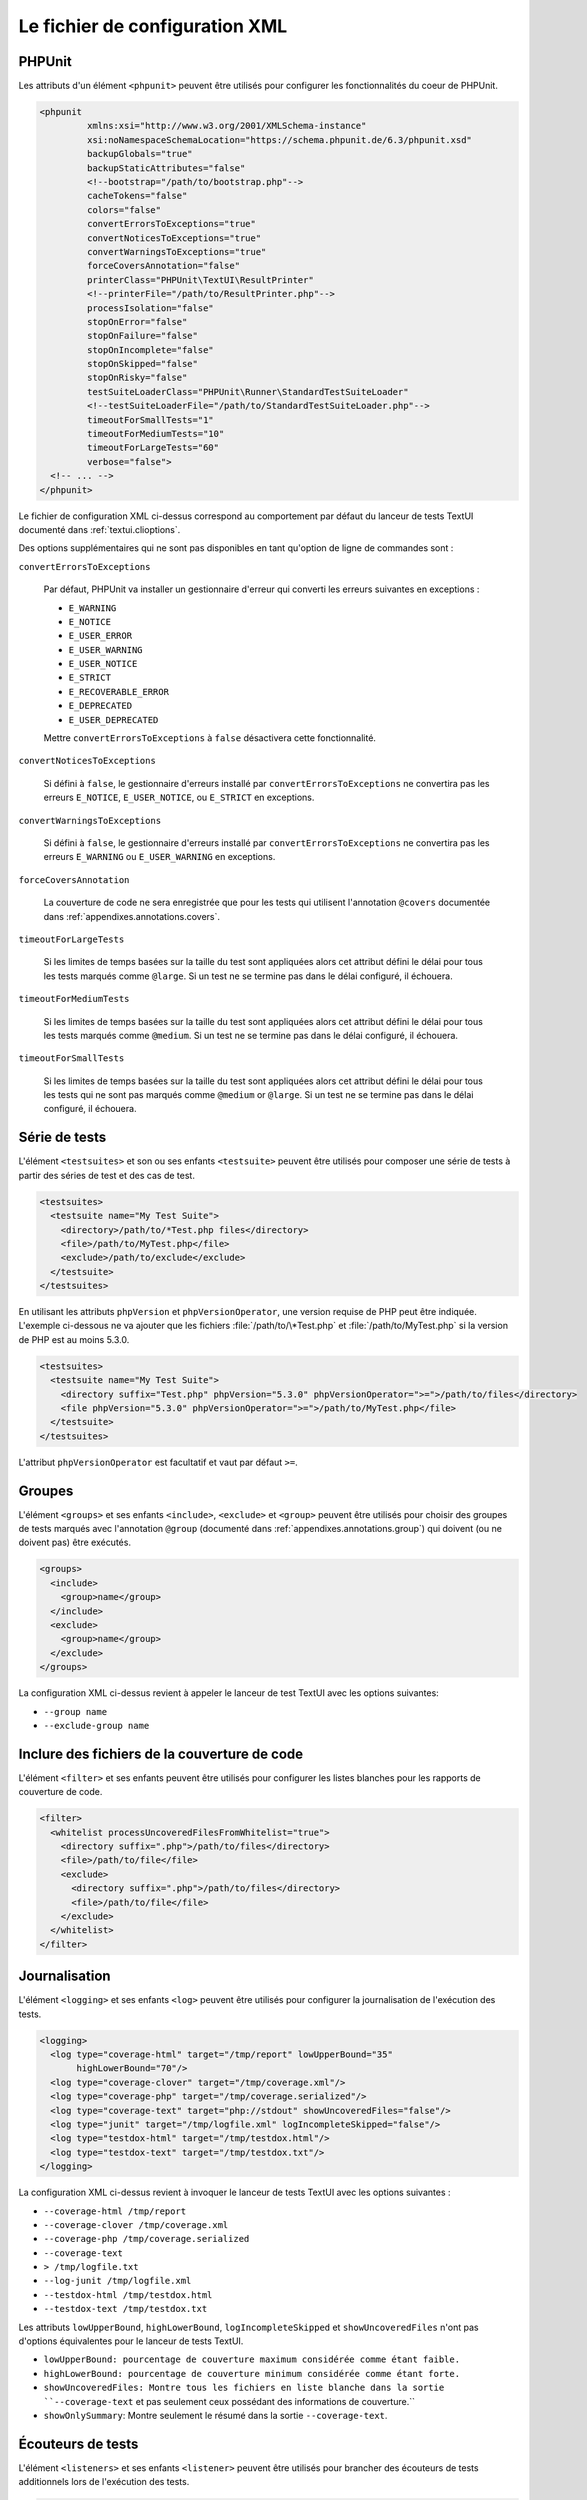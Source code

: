 

.. _appendixes.configuration:

===============================
Le fichier de configuration XML
===============================

.. _appendixes.configuration.phpunit:

PHPUnit
#######

Les attributs d'un élément ``<phpunit>`` peuvent être
utilisés pour configurer les fonctionnalités du coeur de PHPUnit.

.. code-block:: bash

    <phpunit
             xmlns:xsi="http://www.w3.org/2001/XMLSchema-instance"
             xsi:noNamespaceSchemaLocation="https://schema.phpunit.de/6.3/phpunit.xsd"
             backupGlobals="true"
             backupStaticAttributes="false"
             <!--bootstrap="/path/to/bootstrap.php"-->
             cacheTokens="false"
             colors="false"
             convertErrorsToExceptions="true"
             convertNoticesToExceptions="true"
             convertWarningsToExceptions="true"
             forceCoversAnnotation="false"
             printerClass="PHPUnit\TextUI\ResultPrinter"
             <!--printerFile="/path/to/ResultPrinter.php"-->
             processIsolation="false"
             stopOnError="false"
             stopOnFailure="false"
             stopOnIncomplete="false"
             stopOnSkipped="false"
             stopOnRisky="false"
             testSuiteLoaderClass="PHPUnit\Runner\StandardTestSuiteLoader"
             <!--testSuiteLoaderFile="/path/to/StandardTestSuiteLoader.php"-->
             timeoutForSmallTests="1"
             timeoutForMediumTests="10"
             timeoutForLargeTests="60"
             verbose="false">
      <!-- ... -->
    </phpunit>

Le fichier de configuration XML ci-dessus correspond au comportement par
défaut du lanceur de tests TextUI documenté dans :ref:`textui.clioptions`.

Des options supplémentaires qui ne sont pas disponibles en tant qu'option de ligne de commandes sont :

``convertErrorsToExceptions``

    Par défaut, PHPUnit va installer un gestionnaire d'erreur qui converti
    les erreurs suivantes en exceptions :

    - ``E_WARNING``

    - ``E_NOTICE``

    - ``E_USER_ERROR``

    - ``E_USER_WARNING``

    - ``E_USER_NOTICE``

    - ``E_STRICT``

    - ``E_RECOVERABLE_ERROR``

    - ``E_DEPRECATED``

    - ``E_USER_DEPRECATED``

    Mettre ``convertErrorsToExceptions`` à
    ``false`` désactivera cette fonctionnalité.

``convertNoticesToExceptions``

    Si défini à ``false``, le gestionnaire d'erreurs installé
    par ``convertErrorsToExceptions`` ne convertira pas les erreurs
    ``E_NOTICE``, ``E_USER_NOTICE``, ou
    ``E_STRICT`` en exceptions.

``convertWarningsToExceptions``

    Si défini à ``false``, le gestionnaire d'erreurs installé
    par ``convertErrorsToExceptions`` ne convertira pas les erreurs
    ``E_WARNING`` ou ``E_USER_WARNING``
    en exceptions.

``forceCoversAnnotation``

    La couverture de code ne sera enregistrée que pour les tests qui
    utilisent l'annotation ``@covers`` documentée dans
    :ref:`appendixes.annotations.covers`.

``timeoutForLargeTests``

    Si les limites de temps basées sur la taille du test sont appliquées alors cet attribut
    défini le délai pour tous les tests marqués comme ``@large``.
    Si un test ne se termine pas dans le délai configuré, il
    échouera.

``timeoutForMediumTests``

    Si les limites de temps basées sur la taille du test sont appliquées alors cet attribut
    défini le délai pour tous les tests marqués comme ``@medium``.
    Si un test ne se termine pas dans le délai configuré, il
    échouera.

``timeoutForSmallTests``

    Si les limites de temps basées sur la taille du test sont appliquées alors cet attribut
    défini le délai pour tous les tests qui ne sont pas marqués comme
    ``@medium`` or ``@large``. Si un test
    ne se termine pas dans le délai configuré, il échouera.

.. _appendixes.configuration.testsuites:

Série de tests
##############

L'élément ``<testsuites>`` et son ou ses
enfants ``<testsuite>`` peuvent être utilisés pour
composer une série de tests à partir des séries de test et des cas de test.

.. code-block:: bash

    <testsuites>
      <testsuite name="My Test Suite">
        <directory>/path/to/*Test.php files</directory>
        <file>/path/to/MyTest.php</file>
        <exclude>/path/to/exclude</exclude>
      </testsuite>
    </testsuites>

En utilisant les attributs ``phpVersion`` et
``phpVersionOperator``, une version requise de PHP
peut être indiquée. L'exemple ci-dessous ne va ajouter que
les fichiers :file:`/path/to/\*Test.php` et
:file:`/path/to/MyTest.php` si la version de PHP est
au moins 5.3.0.

.. code-block:: bash

      <testsuites>
        <testsuite name="My Test Suite">
          <directory suffix="Test.php" phpVersion="5.3.0" phpVersionOperator=">=">/path/to/files</directory>
          <file phpVersion="5.3.0" phpVersionOperator=">=">/path/to/MyTest.php</file>
        </testsuite>
      </testsuites>

L'attribut ``phpVersionOperator`` est facultatif et vaut par
défaut ``>=``.

.. _appendixes.configuration.groups:

Groupes
#######

L'élément ``<groups>`` et ses enfants
``<include>``,
``<exclude>`` et
``<group>`` peuvent être utilisés pour choisir
des groupes de tests marqués avec l'annotation ``@group``
(documenté dans :ref:`appendixes.annotations.group`)
qui doivent (ou ne doivent pas) être exécutés.

.. code-block:: bash

    <groups>
      <include>
        <group>name</group>
      </include>
      <exclude>
        <group>name</group>
      </exclude>
    </groups>

La configuration XML ci-dessus revient à appeler le lanceur de test TextUI
avec les options suivantes:

-

  ``--group name``

-

  ``--exclude-group name``

.. _appendixes.configuration.whitelisting-files:

Inclure des fichiers de la couverture de code
#############################################

L'élément ``<filter>`` et ses enfants peuvent être
utilisés pour configurer les listes blanches pour les rapports de couverture de code.

.. code-block:: bash

    <filter>
      <whitelist processUncoveredFilesFromWhitelist="true">
        <directory suffix=".php">/path/to/files</directory>
        <file>/path/to/file</file>
        <exclude>
          <directory suffix=".php">/path/to/files</directory>
          <file>/path/to/file</file>
        </exclude>
      </whitelist>
    </filter>

.. _appendixes.configuration.logging:

Journalisation
##############

L'élément ``<logging>`` et ses enfants
``<log>`` peuvent être utilisés pour configurer
la journalisation de l'exécution des tests.

.. code-block:: bash

    <logging>
      <log type="coverage-html" target="/tmp/report" lowUpperBound="35"
           highLowerBound="70"/>
      <log type="coverage-clover" target="/tmp/coverage.xml"/>
      <log type="coverage-php" target="/tmp/coverage.serialized"/>
      <log type="coverage-text" target="php://stdout" showUncoveredFiles="false"/>
      <log type="junit" target="/tmp/logfile.xml" logIncompleteSkipped="false"/>
      <log type="testdox-html" target="/tmp/testdox.html"/>
      <log type="testdox-text" target="/tmp/testdox.txt"/>
    </logging>

La configuration XML ci-dessus revient à invoquer le lanceur de tests TextUI
avec les options suivantes :

-

  ``--coverage-html /tmp/report``

-

  ``--coverage-clover /tmp/coverage.xml``

-

  ``--coverage-php /tmp/coverage.serialized``

-

  ``--coverage-text``

-

  ``> /tmp/logfile.txt``

-

  ``--log-junit /tmp/logfile.xml``

-

  ``--testdox-html /tmp/testdox.html``

-

  ``--testdox-text /tmp/testdox.txt``

Les attributs ``lowUpperBound``, ``highLowerBound``,
``logIncompleteSkipped`` et
``showUncoveredFiles`` n'ont pas d'options équivalentes pour le lanceur de
tests TextUI.

-

  ``lowUpperBound: pourcentage de couverture maximum considérée comme étant faible.``

-

  ``highLowerBound: pourcentage de couverture minimum considérée comme étant forte.``

-

  ``showUncoveredFiles: Montre tous les fichiers en liste blanche dans la sortie ``--coverage-text``  et pas seulement ceux possédant des informations de couverture.``

-

  ``showOnlySummary``: Montre seulement le résumé dans la sortie ``--coverage-text``.

.. _appendixes.configuration.test-listeners:

Écouteurs de tests
##################

L'élément ``<listeners>`` et ses enfants
``<listener>`` peuvent être utilisés pour brancher des
écouteurs de tests additionnels lors de l'exécution des tests.

.. code-block:: bash

    <listeners>
      <listener class="MyListener" file="/optional/path/to/MyListener.php">
        <arguments>
          <array>
            <element key="0">
              <string>Sebastian</string>
            </element>
          </array>
          <integer>22</integer>
          <string>April</string>
          <double>19.78</double>
          <null/>
          <object class="stdClass"/>
        </arguments>
      </listener>
    </listeners>

La configuration XML ci-dessus revient à brancher l'objet
``$listener`` (voir ci-dessous) à l'exécution des tests :

.. code-block:: bash

    $listener = new MyListener(
        ['Sebastian'],
        22,
        'April',
        19.78,
        null,
        new stdClass
    );

.. _appendixes.configuration.extensions:

Enregistrer des extensions TestRunner
#####################################

L'élément ``<extensions>`` et ses enfants ``<extension>``
peuvent être utilisés pour enregistrer des extensions TestRunner personnalisées.

:numref:`configuration.examples.RegisterExtension` montre comment enregistrer
une telle extension.

.. code-block:: xml
    :caption: Enregistrer une extension TestRunner
    :name: configuration.examples.RegisterExtension

      <?xml version="1.0" encoding="UTF-8"?>
      <phpunit xmlns:xsi="http://www.w3.org/2001/XMLSchema-instance" xsi:noNamespaceSchemaLocation="https://schema.phpunit.de/7.1/phpunit.xsd">
          <extensions>
              <extension class="Vendor\MyExtension"/>
          </extensions>
      </phpunit>

.. _appendixes.configuration.php-ini-constants-variables:

Configurer les réglages de PHP INI, les constantes et les variables globales
############################################################################

L'élément ``<php>`` et ses enfants peuvent être utilisés
pour configurer les réglages PHP, les constantes et les variables globales. Il peut
également être utilisé pour préfixer l'``include_path``.

.. code-block:: bash

    <php>
      <includePath>.</includePath>
      <ini name="foo" value="bar"/>
      <const name="foo" value="bar"/>
      <var name="foo" value="bar"/>
      <env name="foo" value="bar"/>
      <post name="foo" value="bar"/>
      <get name="foo" value="bar"/>
      <cookie name="foo" value="bar"/>
      <server name="foo" value="bar"/>
      <files name="foo" value="bar"/>
      <request name="foo" value="bar"/>
    </php>

La configuration XML ci-dessus correspond au code PHP suivant :

.. code-block:: bash

    ini_set('foo', 'bar');
    define('foo', 'bar');
    $GLOBALS['foo'] = 'bar';
    $_ENV['foo'] = 'bar';
    $_POST['foo'] = 'bar';
    $_GET['foo'] = 'bar';
    $_COOKIE['foo'] = 'bar';
    $_SERVER['foo'] = 'bar';
    $_FILES['foo'] = 'bar';
    $_REQUEST['foo'] = 'bar';

Par défaut, les variables d'environnement ne sont pas écrasées si elles existent déjà.
Pour forcer l'écrasement de variables existantes, utilisez l'attribut ``force`` :

.. code-block:: xml

    <php>
      <env name="foo" value="bar" force="true"/>
